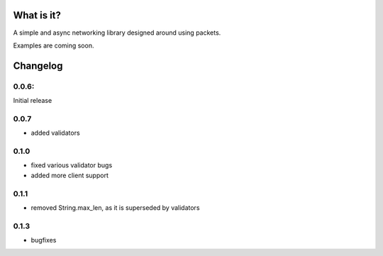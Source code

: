 What is it?
-----------

A simple and async networking library designed around using packets.

Examples are coming soon.

Changelog
---------

0.0.6:
======

Initial release

0.0.7
=====
+ added validators

0.1.0
=====

* fixed various validator bugs
* added more client support

0.1.1
=====

- removed String.max_len, as it is superseded by validators

0.1.3
=====

* bugfixes


